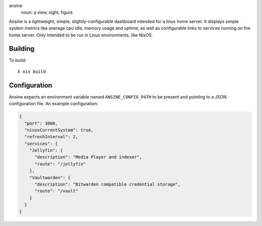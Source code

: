 ansíne
  noun: a view, sight, figure

Ansíne is a lightweight, simple, slightly-configurable dashboard intended for
a linux home server. It displays simple system metrics like average cpu idle,
memory usage and uptime, as well as configurable links to services running
on the home server. Only intended to be run in Linux environments, like NixOS.

.. image:: screen.png
    :align: center

Building
--------

To build::

  λ nix build

Configuration
-------------

Ansíne expects an environment variable named ``ANSINE_CONFIG_PATH`` to be present and pointing to a JSON configuration file. An example configuration:

.. code-block:: json

  {
    "port": 3000,
    "nixosCurrentSystem": true,
    "refreshInterval": 2,
    "services": {
      "Jellyfin": {
        "description": "Media Player and indexer",
        "route": "/jellyfin"
      },
      "Vaultwarden": {
        "description": "Bitwarden compatible credential storage",
        "route": "/vault"
      }
    }
  }
